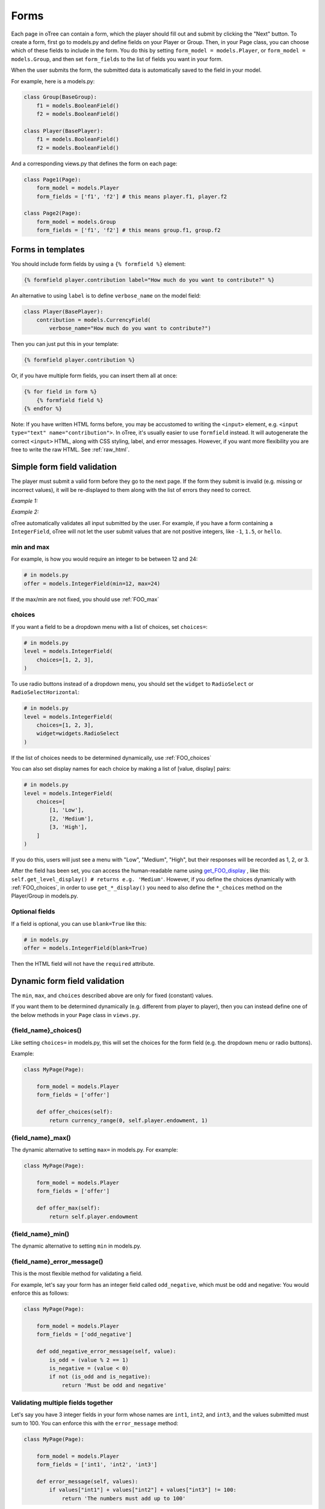.. _forms:

Forms
=====

Each page in oTree can contain a form, which the player should fill out
and submit by clicking the "Next" button. To create a form, first
go to models.py and define fields on your Player or Group. Then,
in your Page class, you can choose which of these fields to include in the form.
You do this by setting ``form_model = models.Player``, or
``form_model = models.Group``, and then set ``form_fields``
to the list of fields you want in your form.

When the user submits the form, the submitted data is automatically
saved to the field in your model.

For example, here is a models.py:

.. code-block:: python

    class Group(BaseGroup):
        f1 = models.BooleanField()
        f2 = models.BooleanField()

    class Player(BasePlayer):
        f1 = models.BooleanField()
        f2 = models.BooleanField()

And a corresponding views.py that defines the form on each page:

.. code-block:: python

    class Page1(Page):
        form_model = models.Player
        form_fields = ['f1', 'f2'] # this means player.f1, player.f2

    class Page2(Page):
        form_model = models.Group
        form_fields = ['f1', 'f2'] # this means group.f1, group.f2


.. _verbose_name:

Forms in templates
------------------

You should include form fields by using a ``{% formfield %}`` element:

.. code-block:: html+django

    {% formfield player.contribution label="How much do you want to contribute?" %}

An alternative to using ``label`` is to define ``verbose_name`` on the model field:

.. code-block:: python

    class Player(BasePlayer):
        contribution = models.CurrencyField(
            verbose_name="How much do you want to contribute?")

Then you can just put this in your template:

.. code-block:: html+django

    {% formfield player.contribution %}

Or, if you have multiple form fields, you can insert them all at once:

.. code-block:: html+django

    {% for field in form %}
        {% formfield field %}
    {% endfor %}


Note: If you have written HTML forms before, you may be accustomed to
writing the ``<input>`` element, e.g. ``<input type="text" name="contribution">``.
In oTree, it's usually easier to use ``formfield`` instead. It will autogenerate
the correct ``<input>`` HTML, along with CSS styling, label, and error messages.
However, if you want more flexibility you are free to write the raw HTML.
See :ref:`raw_html`.

.. _form-validation:

Simple form field validation
----------------------------

The player must submit a valid form before they go to the next
page. If the form they submit is invalid (e.g. missing or incorrect
values), it will be re-displayed to them along with the list of errors
they need to correct.

*Example 1:*

.. image:: _static/forms/Sz34h7d.png
    :align: center
    :scale: 100 %


*Example 2:*

.. image:: _static/forms/BtG8ZHX.png
    :align: center
    :scale: 100 %


oTree automatically validates all input submitted by the user. For
example, if you have a form containing a ``IntegerField``, oTree
will not let the user submit values that are not positive integers, like
``-1``, ``1.5``, or ``hello``.

min and max
~~~~~~~~~~~

For example, is how you would
require an integer to be between 12 and 24:

.. code-block:: python

    # in models.py
    offer = models.IntegerField(min=12, max=24)

If the max/min are not fixed, you should use :ref:`FOO_max`

.. _choices:

choices
~~~~~~~

If you want a field to be a dropdown menu with a list of choices,
set ``choices=``:

.. code-block:: python

    # in models.py
    level = models.IntegerField(
        choices=[1, 2, 3],
    )

To use radio buttons instead of a dropdown menu,
you should set the ``widget`` to ``RadioSelect`` or ``RadioSelectHorizontal``:

.. code-block:: python

    # in models.py
    level = models.IntegerField(
        choices=[1, 2, 3],
        widget=widgets.RadioSelect
    )

If the list of choices needs to be determined dynamically, use :ref:`FOO_choices`

You can also set display names for each choice
by making a list of [value, display] pairs:

.. code-block:: python

    # in models.py
    level = models.IntegerField(
        choices=[
            [1, 'Low'],
            [2, 'Medium'],
            [3, 'High'],
        ]
    )

If you do this, users will just see a menu with "Low", "Medium", "High",
but their responses will be recorded as 1, 2, or 3.

After the field has been set, you can access the human-readable name
using
`get_FOO_display <https://docs.djangoproject.com/en/1.8/ref/models/instances/#django.db.models.Model.get_FOO_display>`__
, like this:
``self.get_level_display() # returns e.g. 'Medium'``.
However, if you define the choices dynamically with :ref:`FOO_choices`,
in order to use ``get_*_display()`` you need to also define the ``*_choices``
method on the Player/Group in models.py.

Optional fields
~~~~~~~~~~~~~~~

If a field is optional, you can use ``blank=True`` like this:

.. code-block:: python

    # in models.py
    offer = models.IntegerField(blank=True)

Then the HTML field will not have the ``required`` attribute.

.. _dynamic_validation:

Dynamic form field validation
-----------------------------

The ``min``, ``max``, and ``choices`` described above are only
for fixed (constant) values.

If you want them to be determined dynamically
(e.g. different from player to player),
then you can instead define one of the below
methods in your ``Page`` class in ``views.py``.

.. _FOO_choices:

{field_name}_choices()
~~~~~~~~~~~~~~~~~~~~~~

Like setting ``choices=`` in models.py,
this will set the choices for the form field
(e.g. the dropdown menu or radio buttons).

Example:

.. code-block:: python

    class MyPage(Page):

        form_model = models.Player
        form_fields = ['offer']

        def offer_choices(self):
            return currency_range(0, self.player.endowment, 1)


.. _FOO_max:

{field_name}_max()
~~~~~~~~~~~~~~~~~~

The dynamic alternative to setting ``max=`` in models.py. For example:

.. code-block:: python

    class MyPage(Page):

        form_model = models.Player
        form_fields = ['offer']

        def offer_max(self):
            return self.player.endowment


{field_name}_min()
~~~~~~~~~~~~~~~~~~

The dynamic alternative to setting ``min`` in models.py.

.. _FOO_error_message:

{field_name}_error_message()
~~~~~~~~~~~~~~~~~~~~~~~~~~~~

This is the most flexible method for validating a field.

For example, let's say your form has an integer field called
``odd_negative``, which must be odd and negative: You would enforce this
as follows:

.. code-block:: python

    class MyPage(Page):

        form_model = models.Player
        form_fields = ['odd_negative']

        def odd_negative_error_message(self, value):
            is_odd = (value % 2 == 1)
            is_negative = (value < 0)
            if not (is_odd and is_negative):
                return 'Must be odd and negative'

Validating multiple fields together
~~~~~~~~~~~~~~~~~~~~~~~~~~~~~~~~~~~

Let's say you have 3 integer fields in your form whose names are
``int1``, ``int2``, and ``int3``, and the values submitted must sum to
100. You can enforce this with the ``error_message`` method:

.. code-block:: python

    class MyPage(Page):

        form_model = models.Player
        form_fields = ['int1', 'int2', 'int3']

        def error_message(self, values):
            if values["int1"] + values["int2"] + values["int3"] != 100:
                return 'The numbers must add up to 100'


Determining form fields dynamically
-----------------------------------

If you need the list of form fields to be dynamic, instead of
``form_fields`` you can define a method ``get_form_fields(self)`` that
returns the list. For example:

.. code-block:: python

    class MyPage(Page):

        form_model = models.Player
        def get_form_fields(self):
            if self.player.num_bids == 3:
                return ['bid_1', 'bid_2', 'bid_3']
            else:
                return ['bid_1', 'bid_2']

But if you do this, you must make sure your template
also contains conditional logic so that the right ``formfield`` elements
are included.

You can do this by looping through each field in the form.
oTree passes a variable ``form`` to each template, which you can loop through
like this:

.. code-block:: django

    <!-- in your HTML template -->
    {% for field in form %}
        {% formfield field %}
    {% endfor %}

(If you need more complex looping logic than this,
then consider not using ``{% formfield %}`` and instead writing the
raw HTML for the ``<input>`` elements; see :ref:`radio-table`.)

``form`` is a special variable.
It is a Django form object, which is an iterable whose elements are Django form
field objects. ``formfield`` can take as an argument a Django field object,
or it can be an expression like ``{% formfield player.foo %}`` and
``{% formfield group.foo %}``, but ``player.foo`` must be written explicitly
rather than assigning ``somevar = player.foo`` and then doing
``{% formfield somevar %}``.

If you use this technique, you should consider setting
``verbose_name`` on your model fields (see :ref:`verbose_name`).


Widgets
-------

The full list of form input widgets offered by Django is
`here <https://docs.djangoproject.com/en/1.7/ref/forms/widgets/#built-in-widgets>`__.

oTree additionally offers:

-   ``RadioSelectHorizontal`` (same as ``RadioSelect`` but with a horizontal
    layout, as you would see with a Likert scale)
-   ``SliderInput``

    -   To specify the step size, do: ``SliderInput(attrs={'step': '0.01'})``
    -   To disable the current value from being displayed, do:
        ``SliderInput(show_value=False)``


Alternatives to oTree's ``{% formfield %}``
-------------------------------------------

It's not mandatory to use oTree's ``{% formfield %}`` element.
If you want to customize the appearance or behavior of your widgets,
you can use one of the approaches below.

Django fields
~~~~~~~~~~~~~

If the field rendered by the ``{% formfield %}`` tag is not to your liking,
you can use Django's manual field rendering,
described `here <https://docs.djangoproject.com/en/1.9/topics/forms/#rendering-fields-manually>`__.


.. _raw_html:

Raw HTML widgets
~~~~~~~~~~~~~~~~

For maximum flexibility, you can skip ``{% formfield %}``
and Django's form widgets, and write the raw HTML for any form input.
Just ensure that each field in your Page's ``form_fields``
has a corresponding ``<input>`` element with a matching ``name`` attribute.

..  This is simpler than doing it with Django forms, field.html_name, etc.
    It's more flexible also, because you can have more than one label (e.g. a left/right label)
    The downside is that you don't get validation and errors, but for radio buttons,
    the browser does that anyway.
    Also, easier to build it in JSFiddle, etc

.. _radio-table:

Raw HTML example: table of radio buttons
''''''''''''''''''''''''''''''''''''''''
Let's say you have a set of ``BooleanField`` in your model:

.. code-block:: python

    class Player(BasePlayer):

        offer_1 = models.BooleanField()
        offer_2 = models.BooleanField()
        offer_3 = models.BooleanField()
        offer_4 = models.BooleanField()
        offer_5 = models.BooleanField()

And you'd like to present them as a table of yes/no radio buttons like this:

.. image:: _static/forms/radio-table.png
    :align: center
    :scale: 100 %

Because the yes/no options must be in separate table cells,
the ordinary ``RadioSelectHorizontal`` widget will not work here.
So, you can skip using ``{% formfield %}`` entirely,
and write the raw HTML in your template:

.. code-block:: html+django

    <table class="table">
        <tr>
            <th>Offer</th><th>Accept</th><th>Reject</th>
        </tr>
        {% for number in offer_numbers %}
        <tr>
            <td>{{ number }}</td>
            <td><input type="radio" name="offer_{{ number }}" value="True" required></td>
            <td><input type="radio" name="offer_{{ number }}" value="False" required></td>
        </tr>
        {% endfor %}
    </table>

Finally, in ``views.py``, set ``form_fields`` and ``vars_for_template`` as follows:

.. code-block:: python

    class MyPage(Page):
        form_model = models.Player
        form_fields = ['offer_{}'.format(i) for i in range(1, 6)]

        def vars_for_template(self):
            return {'offer_numbers': range(1, 6)}



Raw HTML example: custom user interface with JavaScript
'''''''''''''''''''''''''''''''''''''''''''''''''''''''

Let's say you don't want users to fill out form fields,
but instead interact with some sort of visual app, like a clicking on a chart
or playing a graphical game. Or, you want to record extra data like how long
they spent on part of the page, how many times they clicked, etc.

You can build these interfaces in any front-end framework you want.
Simple ones can be done with jQuery; more complex ones would use something
like React or Polymer.

Then, use JavaScript to record the relevant data points and store it in a
hidden form field. For example:

.. code-block:: python

    # models.py
    my_hidden_input = models.IntegerField()

    # views.py
    form_fields = ['my_hidden_input']

    # HTML template
    <input type="hidden" name="my_hidden_input"
        value="5" id="id_my_hidden_input"/>

Then you can use JavaScript to set the value of that input, by selecting
the element by id ``id_my_hidden_input``, and setting its ``value`` attribute.

When the page is submitted, the value of your hidden input will be recorded
in oTree like any other form field.

Buttons
-------

Button that submits the form
~~~~~~~~~~~~~~~~~~~~~~~~~~~~

If your page only contains 1 decision,
you could omit the ``{% next_button %}``
and instead have the user click on one of several buttons
to go to the next page.

For example, let's say your models.py has ``offer_accepted = models.BooleanField()``,
and rather than a radio button you'd like to present it as a button like this:

.. image:: _static/forms/yes-no-buttons.png
    :align: center
    :scale: 100 %

First, put ``offer_accepted`` in your Page's ``form_fields`` as usual.
Then put this code in the template
(the ``btn`` classes are just for Bootstrap styling):

.. code-block:: html+django

    {% block content %}

        <p><b>Do you wish to accept the offer?</b></p>
        <div>
            <button name="offer_accepted" value="True" class="btn btn-primary btn-large">Yes</button>
            <button name="offer_accepted" value="False" class="btn btn-primary btn-large">No</button>
        </div>

    {% endblock %}

You can use this technique for any type of field,
not just ``BooleanField``.

Button that doesn't submit the form
~~~~~~~~~~~~~~~~~~~~~~~~~~~~~~~~~~~

If the button has some purpose other than submitting the form,
add ``type="button"`` to the ``<button>``:

.. code-block:: html+django

    {% block content %}

        <button>
            Clicking this will submit the form
        </button>

        <button type="button">
            Clicking this will not submit the form
        </button>

    {% endblock %}


Miscellaneous & advanced
------------------------

Forms with a dynamic vector of fields
~~~~~~~~~~~~~~~~~~~~~~~~~~~~~~~~~~~~~

Let's say you want a form with a vector of n fields that are identical, except for some numerical index, e.g.:

.. code-block:: python

    contribution[1], contribution[2], ..., contribution[n]

Furthermore, suppose n is variable (can range from 1 to N).

Currently in oTree, you can only define a fixed number of fields in a model.
So, you should define in ``models.py`` N fields (``contribution_1...contribution_N...``),
and then use ``get_form_fields`` as described above to dynamically return a list with the desired subset of these fields.

For example, let's say the above variable ``n`` is actually an ``IntegerField`` on the player,
which gets set dynamically at some point in the game. You can use ``get_form_fields``
like this:

.. code-block:: python

    class MyPage(Page):

        form_model = models.Player
        def get_form_fields(self):
            return ['contribution_{}'.format(i) for i in range(1, self.player.n + 1)]


Form fields with dynamic labels
~~~~~~~~~~~~~~~~~~~~~~~~~~~~~~~

If the label should contain a variable, you can construct the string in ``views.py``:

.. code-block:: python

    class Contribute(Page):
        form_model = models.Player
        form_fields = ['contribution']

        def vars_for_template(self):
            return {
                'contribution_label': 'How much of your {} do you want to contribute?'.format(self.player.endowment)
            }

Then in the template, set the label to this variable:

.. code-block:: html+django

    ``{% formfield player.contribution label=contribution_label %}``

If you use this technique, you may also want to use :ref:`dynamic_validation`.

Chat between participants
-------------------------

See the `participant chat add-on <https://github.com/oTree-org/otreechat>`__.

